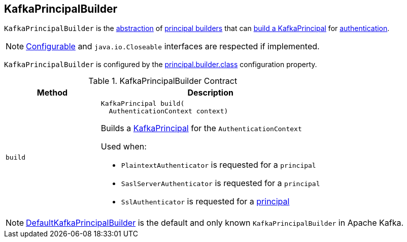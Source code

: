 == [[KafkaPrincipalBuilder]] KafkaPrincipalBuilder

`KafkaPrincipalBuilder` is the <<contract, abstraction>> of <<implementations, principal builders>> that can <<build, build a KafkaPrincipal>> for link:kafka-security-ssl-authentication-and-authorization.adoc[authentication].

NOTE: link:kafka-common-Configurable.adoc[Configurable] and `java.io.Closeable` interfaces are respected if implemented.

`KafkaPrincipalBuilder` is configured by the link:kafka-properties.adoc#principal.builder.class[principal.builder.class] configuration property.

[[contract]]
.KafkaPrincipalBuilder Contract
[cols="30m,70",options="header",width="100%"]
|===
| Method
| Description

| build
a| [[build]]

[source, java]
----
KafkaPrincipal build(
  AuthenticationContext context)
----

Builds a link:kafka-common-security-auth-KafkaPrincipal.adoc[KafkaPrincipal] for the `AuthenticationContext`

Used when:

* `PlaintextAuthenticator` is requested for a `principal`

* `SaslServerAuthenticator` is requested for a `principal`

* `SslAuthenticator` is requested for a link:kafka-common-network-SslChannelBuilder-SslAuthenticator.adoc#principal[principal]

|===

[[implementations]]
NOTE: link:kafka-common-security-authenticator-DefaultKafkaPrincipalBuilder.adoc[DefaultKafkaPrincipalBuilder] is the default and only known `KafkaPrincipalBuilder` in Apache Kafka.
